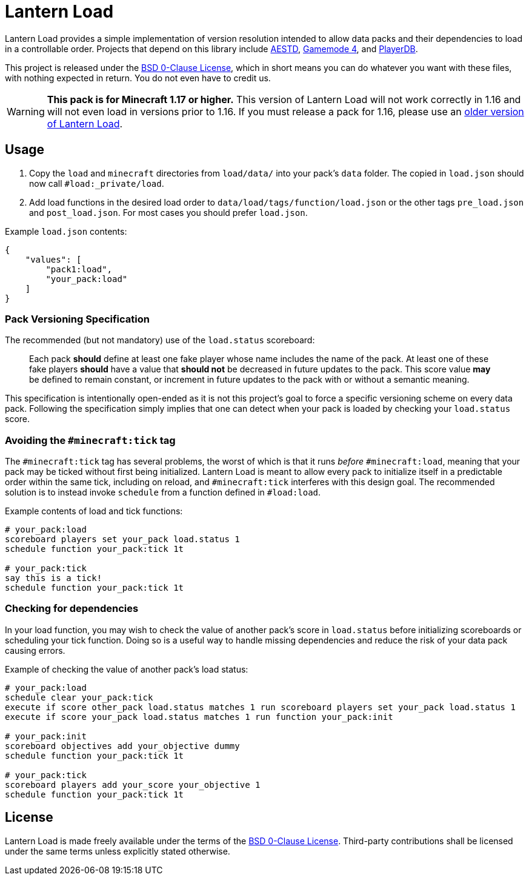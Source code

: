 = Lantern Load
:aestd: https://github.com/Aeldrion/AESTD[AESTD]
:gm4: https://github.com/Gamemode4Dev/GM4_Datapacks[Gamemode 4]
:playerdb: https://github.com/rx-modules/PlayerDB[PlayerDB]
:old-version: https://github.com/LanternMC/load/tree/1.16[older version of Lantern Load]
:0bsd-license: link:LICENSE[BSD 0-Clause License]

Lantern Load provides a simple implementation of version resolution intended to allow data packs and their dependencies to load in a controllable order.
Projects that depend on this library include {aestd}, {gm4}, and {playerdb}.

This project is released under the {0bsd-license}, which in short means you can do whatever you want with these files, with nothing expected in return. You do not even have to credit us.

WARNING: *This pack is for Minecraft 1.17 or higher.*
This version of Lantern Load will not work correctly in 1.16 and will not even load in versions prior to 1.16.
If you must release a pack for 1.16, please use an {old-version}.

== Usage

1. Copy the `load` and `minecraft` directories from `load/data/` into your pack's `data` folder. The copied in `load.json` should now call `#load:_private/load`.

2. Add load functions in the desired load order to `data/load/tags/function/load.json` or the other tags `pre_load.json` and  `post_load.json`. For most cases you should prefer `load.json`.

.Example `load.json` contents:
[source,json]
----
{
    "values": [
        "pack1:load",
        "your_pack:load"
    ]
}
----

=== Pack Versioning Specification

The recommended (but not mandatory) use of the `load.status` scoreboard:

____
Each pack *should* define at least one fake player whose name includes the name of the pack.
At least one of these fake players *should* have a value that *should not* be decreased in future updates to the pack.
This score value *may* be defined to remain constant, or increment in future updates to the pack with or without a semantic meaning.
____

This specification is intentionally open-ended as it is not this project's goal to force a specific versioning scheme on every data pack.
Following the specification simply implies that one can detect when your pack is loaded by checking your `load.status` score.

=== Avoiding the `#minecraft:tick` tag

The `#minecraft:tick` tag has several problems, the worst of which is that it runs _before_ `#minecraft:load`, meaning that your pack may be ticked without first being initialized.
Lantern Load is meant to allow every pack to initialize itself in a predictable order within the same tick, including on reload, and `#minecraft:tick` interferes with this design goal.
The recommended solution is to instead invoke `schedule` from a function defined in `#load:load`.

.Example contents of load and tick functions:
[source,mcfunction]
----
# your_pack:load
scoreboard players set your_pack load.status 1
schedule function your_pack:tick 1t

# your_pack:tick
say this is a tick!
schedule function your_pack:tick 1t
----

=== Checking for dependencies

In your load function, you may wish to check the value of another pack's score in `load.status` before initializing scoreboards or scheduling your tick function.
Doing so is a useful way to handle missing dependencies and reduce the risk of your data pack causing errors.

.Example of checking the value of another pack's load status:
[source,mcfunction]
----
# your_pack:load
schedule clear your_pack:tick
execute if score other_pack load.status matches 1 run scoreboard players set your_pack load.status 1
execute if score your_pack load.status matches 1 run function your_pack:init

# your_pack:init
scoreboard objectives add your_objective dummy
schedule function your_pack:tick 1t

# your_pack:tick
scoreboard players add your_score your_objective 1
schedule function your_pack:tick 1t
----

== License

Lantern Load is made freely available under the terms of the {0bsd-license}.
Third-party contributions shall be licensed under the same terms unless explicitly stated otherwise.
